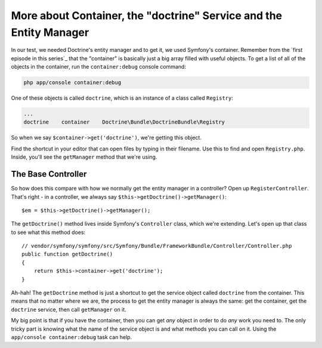 More about Container, the "doctrine" Service and the Entity Manager
===================================================================

In our test, we needed Doctrine's entity manager and to get it, we used
Symfony's container. Remember from the `first episode in this series`_
that the "container" is basically just a big array filled with useful objects.
To get a list of all of the objects in the container, run the ``container:debug``
console command:

.. code-block:: bash

    php app/console container:debug

One of these objects is called ``doctrine``, which is an instance of a class
called ``Registry``:

.. code-block:: text

    ...
    doctrine    container    Doctrine\Bundle\DoctrineBundle\Registry

So when we say ``$container->get('doctrine')``, we're getting this object.

Find the shortcut in your editor that can open files by typing in their
filename. Use this to find and open ``Registry.php``. Inside, you'll see
the ``getManager`` method that we're using.

The Base Controller
-------------------

So how does this compare with how we normally get the entity manager in a
controller? Open up ``RegisterController``. That's right - in a controller,
we always say ``$this->getDoctrine()->getManager()``::

    $em = $this->getDoctrine()->getManager();

The ``getDoctrine()`` method lives inside Symfony's ``Controller`` class,
which we're extending. Let's open up that class to see what this method does::

    // vendor/symfony/symfony/src/Symfony/Bundle/FrameworkBundle/Controller/Controller.php
    public function getDoctrine()
    {
        return $this->container->get('doctrine');
    }

Ah-hah! The ``getDoctrine`` method is just a shortcut to get the service
object called ``doctrine`` from the container. This means that no matter
where we are, the process to get the entity manager is always the same: get
the container, get the ``doctrine`` service, then call ``getManager`` on it.

My big point is that if you have the container, then you can get *any* object
in order to do *any* work you need to. The only tricky part is knowing what
the name of the service object is and what methods you can call on it. Using
the ``app/console container:debug`` task can help.

